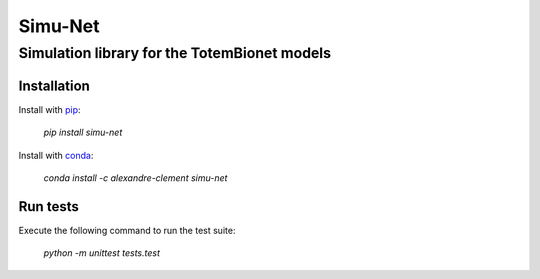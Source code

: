 ============================================================================
Simu-Net
============================================================================

***************************************
Simulation library for the TotemBionet models
***************************************

.. image:: https://travis-matrix-badges.herokuapp.com/repos/clement-alexandre/TotemBionet/branches/master/4
    :target: https://travis-ci.com/clement-alexandre/TotemBionet


Installation
---------------

Install with `pip <https://pypi.org/project/simu-net/>`_:

    `pip install simu-net`

Install with `conda <https://anaconda.org/alexandre-clement/simu-net>`_:

    `conda install -c alexandre-clement simu-net`


Run tests
---------

Execute the following command to run the test suite:
    
    `python -m unittest tests.test`
